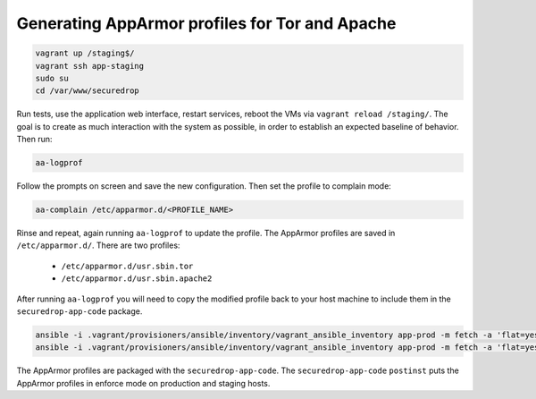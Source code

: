 Generating AppArmor profiles for Tor and Apache
===============================================

.. code:: sh

    vagrant up /staging$/
    vagrant ssh app-staging
    sudo su
    cd /var/www/securedrop

Run tests, use the application web interface, restart services,
reboot the VMs via ``vagrant reload /staging/``. The goal is to
create as much interaction with the system as possible, in order
to establish an expected baseline of behavior. Then run:

.. code::

    aa-logprof

Follow the prompts on screen and save the new configuration.
Then set the profile to complain mode:

.. code::

    aa-complain /etc/apparmor.d/<PROFILE_NAME>

Rinse and repeat, again running ``aa-logprof`` to update the profile.
The AppArmor profiles are saved in ``/etc/apparmor.d/``. There are two
profiles:

    -  ``/etc/apparmor.d/usr.sbin.tor``
    -  ``/etc/apparmor.d/usr.sbin.apache2``

After running ``aa-logprof`` you will need to copy the modified profile back to
your host machine to include them in the ``securedrop-app-code`` package.

.. code:: sh

   ansible -i .vagrant/provisioners/ansible/inventory/vagrant_ansible_inventory app-prod -m fetch -a 'flat=yes dest=install_files/ansible-base/ src=/etc/apparmor.d/usr.sbin.apache2'
   ansible -i .vagrant/provisioners/ansible/inventory/vagrant_ansible_inventory app-prod -m fetch -a 'flat=yes dest=install_files/ansible-base/ src=/etc/apparmor.d/usr.sbin.tor'

The AppArmor profiles are packaged with the ``securedrop-app-code``.
The ``securedrop-app-code`` ``postinst`` puts the AppArmor profiles in enforce mode
on production and staging hosts.
